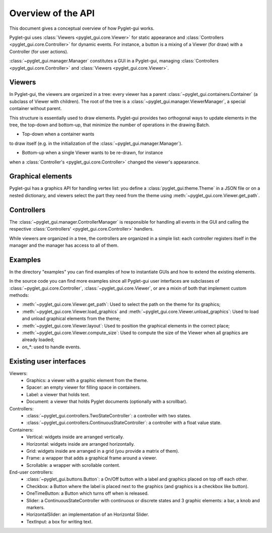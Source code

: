 Overview of the API
===================

This document gives a conceptual overview of how Pyglet-gui works.

Pyglet-gui uses :class:`Viewers <pyglet_gui.core.Viewer>` for static appearance
and :class:`Controllers <pyglet_gui.core.Controller>` for dynamic events.
For instance, a button is a mixing of a Viewer (for draw) with a Controller (for user actions).

.. image:: management.png
    :scale: 100%

:class:`~pyglet_gui.manager.Manager` constitutes a GUI in a Pyglet-gui,
managing :class:`Controllers <pyglet_gui.core.Controller>` and :class:`Viewers <pyglet_gui.core.Viewer>`.

Viewers
^^^^^^^^^^^

In Pyglet-gui, the viewers are organized in a tree: every viewer has a
parent :class:`~pyglet_gui.containers.Container` (a subclass of Viewer with children).
The root of the tree is a :class:`~pyglet_gui.manager.ViewerManager`, a special
container without parent.

.. image:: tree.png
    :scale: 100%

This structure is essentially used to draw elements. Pyglet-gui provides two orthogonal ways
to update elements in the tree, the top-down and bottom-up,
that minimize the number of operations in the drawing Batch.

* Top-down when a container wants
to draw itself (e.g. in the initialization of the :class:`~pyglet_gui.manager.Manager`).

* Bottom-up when a single Viewer wants to be re-drawn, for instance
when a :class:`Controller's <pyglet_gui.core.Controller>` changed the viewer's appearance.

Graphical elements
^^^^^^^^^^^^^^^^^^^^

Pyglet-gui has a graphics API for handling vertex list:
you define a :class:`pyglet_gui.theme.Theme` in a JSON file or on a nested dictionary, and viewers select
the part they need from the theme using :meth:`~pyglet_gui.core.Viewer.get_path`.

Controllers
^^^^^^^^^^^^^^

The :class:`~pyglet_gui.manager.ControllerManager` is responsible for handling all events in the GUI
and calling the respective :class:`Controllers' <pyglet_gui.core.Controller>` handlers.

.. image:: controllers.png
    :scale: 100%

While viewers are organized in a tree, the controllers are organized in a simple list:
each controller registers itself in the manager and the manager has access to all of them.

Examples
^^^^^^^^^^^^

In the directory "examples" you can find examples of how to instantiate GUIs and how to extend the existing
elements.

In the source code you can find more examples since all Pyglet-gui
user interfaces are subclasses of :class:`~pyglet_gui.core.Controller`, :class:`~pyglet_gui.core.Viewer`, or
are a mixin of both that implement custom methods:

* :meth:`~pyglet_gui.core.Viewer.get_path`: Used to select the path on the theme for its graphics;
* :meth:`~pyglet_gui.core.Viewer.load_graphics` and :meth:`~pyglet_gui.core.Viewer.unload_graphics`: Used to load and unload graphical elements from the theme;
* :meth:`~pyglet_gui.core.Viewer.layout`: Used to position the graphical elements in the correct place;
* :meth:`~pyglet_gui.core.Viewer.compute_size`: Used to compute the size of the Viewer when all graphics are already loaded;
* `on_*`: used to handle events.

Existing user interfaces
^^^^^^^^^^^^^^^^^^^^^^^^

Viewers:
    * Graphics: a viewer with a graphic element from the theme.
    * Spacer: an empty viewer for filling space in containers.
    * Label: a viewer that holds text.
    * Document: a viewer that holds Pyglet documents (optionally with a scrollbar).

Controllers:
    * :class:`~pyglet_gui.controllers.TwoStateController`: a controller with two states.
    * :class:`~pyglet_gui.controllers.ContinuousStateController`: a controller with a float value state.

Containers:
    * Vertical: widgets inside are arranged vertically.
    * Horizontal: widgets inside are arranged horizontally.
    * Grid: widgets inside are arranged in a grid (you provide a matrix of them).
    * Frame: a wrapper that adds a graphical frame around a viewer.
    * Scrollable: a wrapper with scrollable content.

End-user controllers:
    * :class:`~pyglet_gui.buttons.Button`: a On/Off button with a label and graphics placed on top off each other.
    * Checkbox: a Button where the label is placed next to the graphics (and graphics is a checkbox like button).
    * OneTimeButton: a Button which turns off when is released.
    * Slider: a ContinuousStateController with continuous or discrete states and 3 graphic elements: a bar, a knob and markers.
    * HorizontalSlider: an implementation of an Horizontal Slider.
    * TextInput: a box for writing text.
